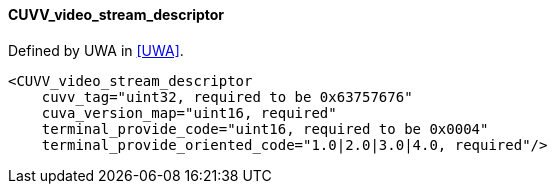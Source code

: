 ==== CUVV_video_stream_descriptor

Defined by UWA in <<UWA>>.

[source,xml]
----
<CUVV_video_stream_descriptor
    cuvv_tag="uint32, required to be 0x63757676"
    cuva_version_map="uint16, required"
    terminal_provide_code="uint16, required to be 0x0004"
    terminal_provide_oriented_code="1.0|2.0|3.0|4.0, required"/>
----
